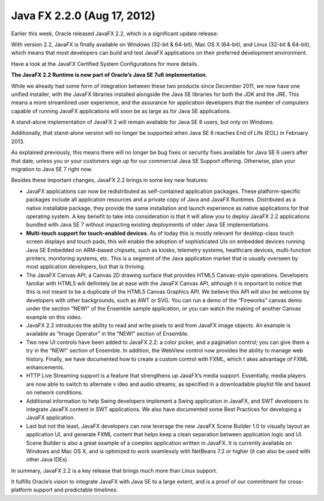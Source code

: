 ﻿


.. _java_fx_2.2.0:

===================================
Java FX 2.2.0  (Aug 17, 2012)
===================================


Earlier this week, Oracle released JavaFX 2.2, which is a significant update release:

With version 2.2, JavaFX is finally available on Windows (32-bit & 64-bit),
Mac OS X (64-bit), and Linux (32-bit & 64-bit), which means that most developers
can build and test JavaFX applications on their preferred development environment.

Have a look at the JavaFX Certified System Configurations for more details.

**The JavaFX 2.2 Runtime is now part of Oracle’s Java SE 7u6 implementation.**

While we already had some form of integration between these two products since
December 2011, we now have one unified installer, with the JavaFX libraries
installed alongside the Java SE libraries for both the JDK and the JRE.
This means a more streamlined user experience, and the assurance for application
developers that the number of computers capable of running JavaFX applications
will soon be as large as for Java SE applications.

A stand-alone implementation of JavaFX 2 will remain available for Java SE 6 users,
but only on Windows.

Additionally, that stand-alone version will no longer be supported when
Java SE 6 reaches End of Life (EOL) in February 2013.

As explained previously, this means there will no longer be bug fixes or
security fixes available for Java SE 6 users after that date, unless you or your
customers sign up for our commercial Java SE Support offering.
Otherwise, plan your migration to Java SE 7 right now.



Besides these important changes, JavaFX 2.2 brings in some key new features:

- JavaFX applications can now be redistributed as self-contained application
  packages. These platform-specific packages include all application resources
  and a private copy of Java and JavaFX Runtimes.
  Distributed as a native installable package, they provide the same
  installation and launch experience as native applications for that operating
  system. A key benefit to take into consideration is that it will allow you to
  deploy JavaFX 2.2 applications bundled with Java SE 7 without impacting
  existing deployments of older Java SE implementations.

- **Multi-touch support for touch-enabled devices**. As of today this is mostly
  relevant for desktop-class touch screen displays and touch pads, this will
  enable the adoption of sophisticated UIs on embedded devices running Java
  SE Embedded on ARM-based chipsets, such as kiosks, telemetry systems,
  healthcare devices, multi-function printers, monitoring systems, etc.
  This is a segment of the Java application market that is usually overseen
  by most application developers, but that is thriving.

- The JavaFX Canvas API, a Canvas 2D drawing surface that provides HTML5
  Canvas-style operations. Developers familiar with HTML5 will definitely be at
  ease with the JavaFX Canvas API, although it is important to notice that
  this is not meant to be a duplicate of the HTML5 Canvas Graphics API.
  We believe this API will also be welcome by developers with other backgrounds,
  such as AWT or SVG. You can run a demo of the “Fireworks” canvas demo under
  the section “NEW!” of the Ensemble sample application, or you can watch the
  making of another Canvas example on this video.

- JavaFX 2.2 introduces the ability to read and write pixels to and from
  JavaFX image objects. An example is available as “Image Operator” in the
  “NEW!” section of Ensemble.

- Two new UI controls have been added to JavaFX 2.2: a color picker, and a
  pagination control; you can give them a try in the “NEW!” section of Ensemble.
  In addition, the WebView control now provides the ability to manage web history.
  Finally, we have documented how to create a custom control with FXML, which t
  akes advantage of FXML enhancements.

- HTTP Live Streaming support is a feature that strengthens up JavaFX’s media
  support. Essentially, media players are now able to switch to alternate v
  ideo and audio streams, as specified in a downloadable playlist file and
  based on network conditions.

- Additional information to help Swing developers implement a Swing application
  in JavaFX, and SWT developers to integrate JavaFX content in SWT applications.
  We also have documented some Best Practices for developing a JavaFX application.

- Last but not the least, JavaFX developers can now leverage the new JavaFX
  Scene Builder 1.0 to visually layout an application UI, and generate FXML
  content that helps keep a clean separation between application logic and UI.
  Scene Builder is also a great example of a complex application written in
  JavaFX. It is currently available on Windows and Mac OS X, and is optimized
  to work seamlessly with NetBeans 7.2 or higher (it can also be used with
  other Java IDEs).


In summary, JavaFX 2.2 is a key release that brings much more than Linux support.

It fulfills Oracle’s vision to integrate JavaFX with Java SE to a large extent,
and is a proof of our commitment for cross-platform support and predictable
timelines.


